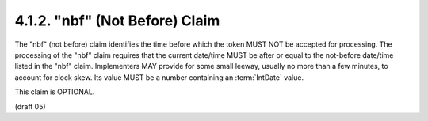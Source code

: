 .. _jwt.nbf:

4.1.2. "nbf" (Not Before) Claim
^^^^^^^^^^^^^^^^^^^^^^^^^^^^^^^^^^^^^^^^^^^^^^^^^^^^^^^


The "nbf" (not before) claim identifies the time before which the
token MUST NOT be accepted for processing.  The processing of the
"nbf" claim requires that the current date/time MUST be after or
equal to the not-before date/time listed in the "nbf" claim.
Implementers MAY provide for some small leeway, usually no more than
a few minutes, to account for clock skew.  Its value MUST be a number
containing an :term:`IntDate` value.  

This claim is OPTIONAL.

(draft 05)
